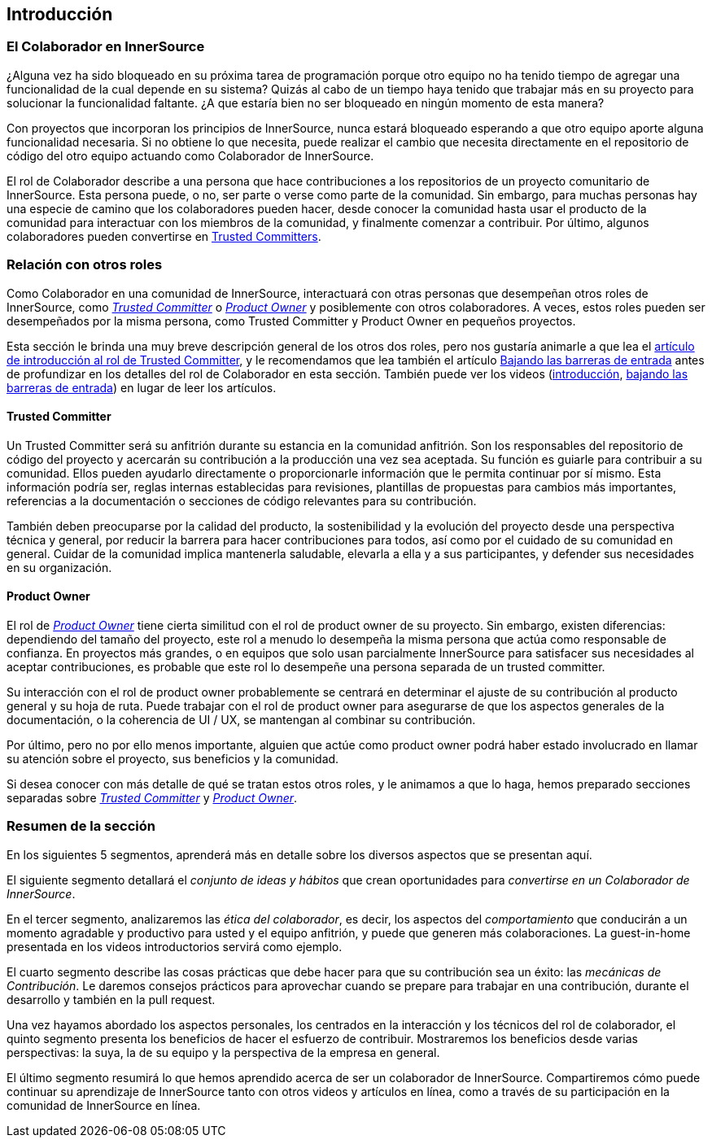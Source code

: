 == Introducción

=== El Colaborador en InnerSource

¿Alguna vez ha sido bloqueado en su próxima tarea de programación porque otro equipo no ha tenido tiempo de agregar una funcionalidad de la cual depende en su sistema?
Quizás al cabo de un tiempo haya tenido que trabajar más en su proyecto para solucionar la funcionalidad faltante.
¿A que estaría bien no ser bloqueado en ningún momento de esta manera?

Con proyectos que incorporan los principios de InnerSource, nunca estará bloqueado esperando a que otro equipo aporte alguna funcionalidad necesaria.
Si no obtiene lo que necesita, puede realizar el cambio que necesita directamente en el repositorio de código del otro equipo actuando como Colaborador de InnerSource.

El rol de Colaborador describe a una persona que hace contribuciones a los repositorios de un proyecto comunitario de InnerSource.
Esta persona puede, o no, ser parte o verse como parte de la comunidad.
Sin embargo, para muchas personas hay una especie de camino que los colaboradores pueden hacer, desde conocer la comunidad hasta usar el producto de la comunidad para interactuar con los miembros de la comunidad, y finalmente comenzar a contribuir.
Por último, algunos colaboradores pueden convertirse en https://innersourcecommons.org/learn/learning-path/trusted-committer[Trusted Committers].

=== Relación con otros roles

Como Colaborador en una comunidad de InnerSource, interactuará con otras personas que desempeñan otros roles de InnerSource, como https://innersourcecommons.org/learn/learning-path/trusted-committer[_Trusted Committer_] o https://innersourcecommons.org/learn/learning-path/product-owner[_Product Owner_] y posiblemente con otros colaboradores.
A veces, estos roles pueden ser desempeñados por la misma persona, como Trusted Committer y Product Owner en pequeños proyectos.

Esta sección le brinda una muy breve descripción general de los otros dos roles, pero nos gustaría animarle a que lea el https://innersourcecommons.org/learn/learning-path/trusted-committer[artículo de introducción al rol de Trusted Committer], y le recomendamos que lea también el artículo https://innersourcecommons.org/learn/learning-path/trusted-committer/05/[Bajando las barreras de entrada] antes de profundizar en los detalles del rol de Colaborador en esta sección.
También puede ver los videos (https://innersourcecommons.org/learn/learning-path/trusted-committer[introducción], https://innersourcecommons.org/learn/learning-path/trusted-committer/05/[bajando las barreras de entrada]) en lugar de leer los artículos.

==== Trusted Committer

Un Trusted Committer será su anfitrión durante su estancia en la comunidad anfitrión.
Son los responsables del repositorio de código del proyecto y acercarán su contribución a la producción una vez sea aceptada.
Su función es guiarle para contribuir a su comunidad. Ellos pueden ayudarlo directamente o proporcionarle información que le permita continuar por sí mismo. Esta información podría ser, reglas internas establecidas para revisiones, plantillas de propuestas para cambios más importantes, referencias a la documentación o secciones de código relevantes para su contribución.

También deben preocuparse por la calidad del producto, la sostenibilidad y la evolución del proyecto desde una perspectiva técnica y general, por reducir la barrera para hacer contribuciones para todos, así como por el cuidado de su comunidad en general.
Cuidar de la comunidad implica mantenerla saludable, elevarla a ella y a sus participantes, y defender sus necesidades en su organización.

==== Product Owner

El rol de https://innersourcecommons.org/learn/learning-path/product-owner[_Product Owner_] tiene cierta similitud con el rol de product owner de su proyecto.
Sin embargo, existen diferencias: dependiendo del tamaño del proyecto, este rol a menudo lo desempeña la misma persona que actúa como responsable de confianza.
En proyectos más grandes, o en equipos que solo usan parcialmente InnerSource para satisfacer sus necesidades al aceptar contribuciones, es probable que este rol lo desempeñe una persona separada de un trusted committer.

Su interacción con el rol de product owner probablemente se centrará en determinar el ajuste de su contribución al producto general y su hoja de ruta.
Puede trabajar con el rol de product owner para asegurarse de que los aspectos generales de la documentación, o la coherencia de UI / UX, se mantengan al combinar su contribución.

Por último, pero no por ello menos importante, alguien que actúe como product owner podrá haber estado involucrado en llamar su atención sobre el proyecto, sus beneficios y la comunidad.

Si desea conocer con más detalle de qué se tratan estos otros roles, y le animamos a que lo haga, hemos preparado secciones separadas sobre https://innersourcecommons.org/learn/learning-path/trusted-committer[_Trusted Committer_] y https://innersourcecommons.org/learn/learning-path/product-owner[_Product Owner_].

=== Resumen de la sección

En los siguientes 5 segmentos, aprenderá más en detalle sobre los diversos aspectos que se presentan aquí.

El siguiente segmento detallará el _conjunto de ideas y hábitos_ que crean oportunidades para _convertirse en un Colaborador de InnerSource_.

En el tercer segmento, analizaremos las _ética del colaborador_, es decir, los aspectos del _comportamiento_ que conducirán a un momento agradable y productivo para usted y el equipo anfitrión, y puede que generen más colaboraciones.
La guest-in-home presentada en los videos introductorios servirá como ejemplo.

El cuarto segmento describe las cosas prácticas que debe hacer para que su contribución sea un éxito: las _mecánicas de Contribución_.
Le daremos consejos prácticos para aprovechar cuando se prepare para trabajar en una contribución, durante el desarrollo y también en la pull request.

Una vez hayamos abordado los aspectos personales, los centrados en la interacción y los técnicos del rol de colaborador, el quinto segmento presenta los beneficios de hacer el esfuerzo de contribuir.
Mostraremos los beneficios desde varias perspectivas: la suya, la de su equipo y la perspectiva de la empresa en general.

El último segmento resumirá lo que hemos aprendido acerca de ser un colaborador de InnerSource.
Compartiremos cómo puede continuar su aprendizaje de InnerSource tanto con otros videos y artículos en línea, como a través de su participación en la comunidad de InnerSource en línea.
